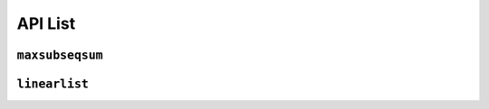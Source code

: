 API List
========

``maxsubseqsum``
----------------

.. autosummary::
   :nosignatures:

   maxsubseqsum
   maxsubseqsum.brute_force_enumeration
   maxsubseqsum.optimized_enumeration
   maxsubseqsum.divide_and_conquer
   maxsubseqsum.dynamic_programming


``linearlist``
--------------

.. autosummary::
   :nosignatures:

   linearlist.SequentialList
   linearlist.SequentialDualStack
   linearlist.SequentialQueue
   linearlist.Node
   linearlist.LinkedList
   linearlist.LinkedStack
   linearlist.LinkedQueue
   